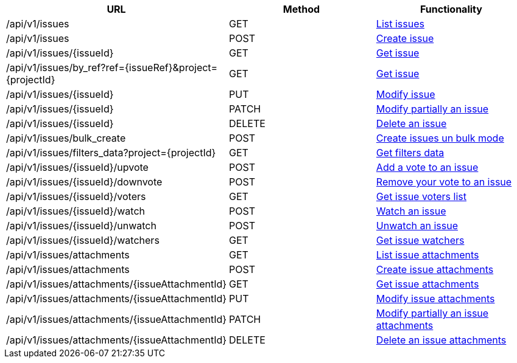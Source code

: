 [cols="3*", options="header"]
|===
| URL
| Method
| Functionality

| /api/v1/issues
| GET
| link:#issues-list[List issues]

| /api/v1/issues
| POST
| link:#issues-create[Create issue]

| /api/v1/issues/\{issueId}
| GET
| link:#issues-get[Get issue]

| /api/v1/issues/by_ref?ref=\{issueRef}&project=\{projectId}
| GET
| link:#issues-get-by-ref[Get issue]

| /api/v1/issues/\{issueId}
| PUT
| link:#issues-edit[Modify issue]

| /api/v1/issues/\{issueId}
| PATCH
| link:#issues-edit[Modify partially an issue]

| /api/v1/issues/\{issueId}
| DELETE
| link:#issues-delete[Delete an issue]

| /api/v1/issues/bulk_create
| POST
| link:#issues-bulk-create[Create issues un bulk mode]

| /api/v1/issues/filters_data?project=\{projectId}
| GET
| link:#issues-get-filters-data[Get filters data]

| /api/v1/issues/\{issueId}/upvote
| POST
| link:#issues-upvote[Add a vote to an issue]

| /api/v1/issues/\{issueId}/downvote
| POST
| link:#issues-downvote[Remove your vote to an issue]

| /api/v1/issues/\{issueId}/voters
| GET
| link:#issues-voters[Get issue voters list]

| /api/v1/issues/\{issueId}/watch
| POST
| link:#issues-watch[Watch an issue]

| /api/v1/issues/\{issueId}/unwatch
| POST
| link:#issues-unwatch[Unwatch an issue]

| /api/v1/issues/\{issueId}/watchers
| GET
| link:#issues-watchers[Get issue watchers]

| /api/v1/issues/attachments
| GET
| link:#issues-list-attachments[List issue attachments]

| /api/v1/issues/attachments
| POST
| link:#issues-create-attachment[Create issue attachments]

| /api/v1/issues/attachments/\{issueAttachmentId}
| GET
| link:#issues-get-attachment[Get issue attachments]

| /api/v1/issues/attachments/\{issueAttachmentId}
| PUT
| link:#issues-edit-attachment[Modify issue attachments]

| /api/v1/issues/attachments/\{issueAttachmentId}
| PATCH
| link:#issues-edit-attachment[Modify partially an issue attachments]

| /api/v1/issues/attachments/\{issueAttachmentId}
| DELETE
| link:#issues-delete-attachment[Delete an issue attachments]
|===
